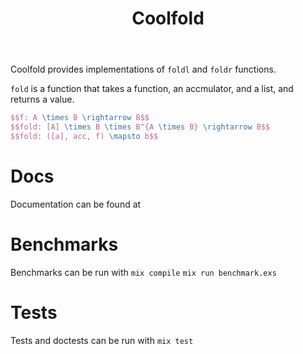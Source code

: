 #+TITLE: Coolfold
#+OPTIONS: tex:t

Coolfold provides implementations of ~foldl~ and ~foldr~ functions.

~fold~ is a function that takes a function, an accmulator, and a list, and returns a value.

#+begin_src latex
$$f: A \times B \rightarrow B$$
$$fold: [A] \times B \times B^{A \times B} \rightarrow B$$
$$fold: ([a], acc, f) \mapsto b$$
#+end_src




* Docs
Documentation can be found at
* Benchmarks
Benchmarks can be run with
~mix compile~
~mix run benchmark.exs~
* Tests
Tests and doctests can be run with
~mix test~
